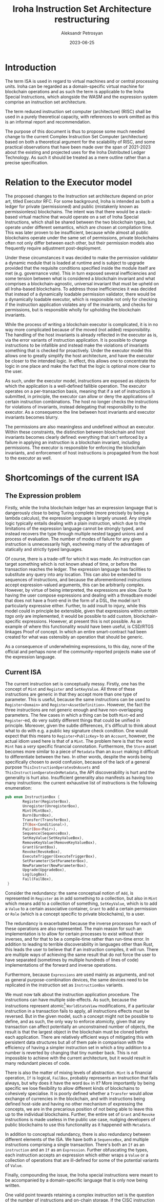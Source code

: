 #+TITLE: Iroha Instruction Set Architecture restructuring
#+AUTHOR: Aleksandr Petrosyan
#+DATE: 2023-06-25

* Introduction

The term ISA is used in regard to virtual machines and or central
processing units. Iroha can be regarded as a domain-specific virtual
machine for blockchain operations and as such the term is applicable
to the Iroha Special Instructions, which alongside the WASM and the
expression system comprise an instruction set architecture.

The term reduced instruction set computer (architecture) (RISC) shall
be used in a purely theoretical capacity, with references to work
omitted as this is an informal report and recommendation.

The purpose of this document is thus to propose some much needed
change to the current Complex Instruction Set Computer (architecture)
based on both a theoretical argument for the scalability of RISC, and
some practical observations that have been made over the span of
2021-2023 about the existing and projected uses for the Iroha
Distributed Ledger Technology. As such it should be treated as a mere
outline rather than a precise specification.

* Relation to the Executor model

The proposed changes to the Instruction set architecture depend on
prior art, titled Executor RFC. For some background, Iroha is intended
as both a ledger for private (permissioned) and public (mistakenly
known as permissionless) blockchains. The intent was that there would
be a stack-based virtual machine that would operate on a set of Iroha
Special Instructions, which shall be shared between the two blockchain
types, but operate under different semantics, which are chosen at
compilation time. This was later proven to be insufficient, because
while almost all public blockchains operate under the same set of
permissions, private blockchains often not only differ between each
other, but their permission models also frequently require adjustment
post-deployment.

Under these circumstances it was decided to make the permission
validator a dynamic module that is loaded at runtime and is subject to
upgrade provided that the requisite conditions specified inside the
module itself are met (e.g. governance vote).  This in turn exposed
several inefficiencies and some tension between what is considered a
blockchain invariant and what comprises a blockchain-agnostic,
universal invariant that must be upheld on all Iroha-based
blockchains.  To address those inefficiencies it was decided that
instead of a dynamically loadable permission validator, there would be
a dynamically loadable executor, which is responsible not only for
checking if the instruction application violates any of the
invariants, and checks for permissions, but is responsible wholly for
upholding the blockchain invariants.

While the process of writing a blockchain executor is complicated, it
is in no way more complicated because of the moved (not added)
responsibility.  The handling of the host invariants is already
reflected in the executor as is, via the error variants of instruction
application.  It is possible to change instructions to be infallible
and instead make the violations of invariants something that is
checked for proactively.  Under the executor model this allows one to
greatly simplify the host architecture, and have the executor be
closer to the intended logic.  In effect, this allows one to
concentrate the logic in one place and make the fact that the logic is
optional more clear to the user.

As such, under the executor model, instructions are exposed as objects
for which the application is a well-defined fallible operation.  The
executor operates on a per-transaction basis, meaning that if a set of
instructions is submitted, in principle, the executor can allow or
deny the applications of certain instruction combinations.  The host
no longer checks the instructions for violations of invariants,
instead delegating that responsibility to the executor.  As a
consequence the line between host invariants and executor invariants
becomes blurry.

The permissions are also meaningless and undefined without an
executor.  Within these constraints, the distinction between
blockchain and host invariants becomes clearly defined: everything
that isn't enforced by a failure in applying an instruction is a
blockchain invariant, including permissions. The executor is
responsible for enforcing the blockchain invariants, and enforcement
of host instructions is propagated from the host to the executor as
well.

* Shortcomings of the current ISA

** The Expression problem

Firstly, while the Iroha blockchain ledger has an expression language
that is dangerously close to being Turing complete (more precisely by
being a lambda calculus), the expression language is largely unused.
Any simple logic typically entails dealing with a plain instruction,
which due to the limitations of the expression language cannot be
strongly typed, and instead recovers the type through multiple nested
tagged unions and a process of evaluation. The number of modes of
failure for any given instruction is unnecessarily high, eschewing
many of the advantages of statically and strictly typed languages.

Of course, there is a trade-off for which it was made. An instruction
can target something which is not known ahead of time, or before the
transaction reaches the ledger. The expression language has facilities
to substitute any query into any location. This can also be extended
to sequences of instructions, and because the aforementioned
instructions accept expression-valued arguments, this can be
arbitrarily complex. However, by virtue of being interpreted, the
expressions are slow. Due to having the user compose expressions and
dealing with a threadbare model that does not have a front-end in the
form of a DSL, the model isn't particularly expressive either.
Further, to add insult to injury, while this model could in principle
be extensible, given that expressions within /certain tags only/ are
implemented, it would be possible to add custom, blockchain-specific
expressions. However, at present this is not possible. As an example
of where this functionality would have been useful, is CSD/RTGS
linkages Proof of concept. In which an entire smart-contract had been
created for what was ostensibly an operation that should be generic.

As a consequence of  underwhelming expressions, to this day, none of
the official and perhaps none of the community-reported projects make
use of the expression language.

** Current ISA

The current instruction set is conceptually messy. Firstly, one has
the concept of =Mint= and =Register= and =SetKeyValue=. All three of
these instructions are generic in that they accept more than one type
of parameter. This is useful, because the same instructions can be
used to =Register<Domain>= and =Register<AssetDefinition>=. However,
the fact the three instructions are not generic enough and have
non-overlapping parameters. The few cases in which a thing can be both
=Mint=-ed and =Register=-ed, do very subtly different things that
could be unified in principle. Moreover, given the subtle differences,
it's difficult to think about what to do with e.g. a public key
signature check condition. One would expect that this means to
=Register<PublicKey>= to an =Account=, however, the actual idiom used
here is that of a =Mint=. The problem here is that the word =Mint= has
a /very/ specific financial connotation. Furthermore, the =Store=
asset becomes more similar to a piece of =Metadata= than an =Asset=
making it difficult to differentiate between the two. In other words,
despite the words being specifically chosen to avoid confusion,
because of the lack of a general purpose
=ThisInstructionOperatesOnAssets= and
=ThisInstructionOperatesOnMetadata=, the API discoverability is hurt
and the generality is hurt also. Insufficient generality also
manifests as having too many instructions: the current exhaustive list
of instructions is the following enumeration:

#+begin_src rust
  pub enum InstructionBox {
          Register(RegisterBox),
          Unregister(UnregisterBox),
          Mint(MintBox),
          Burn(BurnBox),
          Transfer(TransferBox),
          If(Box<Conditional>),
          Pair(Box<Pair>),
          Sequence(SequenceBox),
          SetKeyValue(SetKeyValueBox),
          RemoveKeyValue(RemoveKeyValueBox),
          Grant(GrantBox),
          Revoke(RevokeBox),
          ExecuteTrigger(ExecuteTriggerBox),
          SetParameter(SetParameterBox),
          NewParameter(NewParameterBox),
          Upgrade(UpgradeBox),
          Log(LogBox),
          Fail(FailBox),
   }
#+end_src

Consider the redundancy: the same conceptual notion of =Add=, is
represented in =Register= as in add something to a collection, but
also in =Mint= which means add to a collection of something,
=SetKeyValue=, which is to add a =Value= to a certain associative
container, =Grant= to add a certain permission or =Role= (which is a
concept specific to private blockchains), to a user.

The redundancy is exacerbated because the inverse processes for each
of these operations are also represented. The main reason for such an
implementation is to allow for certain processes to exist without
their inverses, and for that to be a compile-time rather than run-time
error. In addition to leading to terrible discoverability in languages
other than Rust, this leads the user to believe that if an instruction
compiles, it will run. There are multiple ways of achieving the same
result that do not force the user to have separated (sometimes by
multiple hundreds of lines of code) implementations of the forward and
inverse operations.

Furthermore, because =Expressions= are used mainly as arguments, and
not as general purpose-combination devices, the same devices need to
be replicated in the instruction set as =InstructionBox= variants.

We must now talk about the instruction application procedure. The
instructions can have multiple side-effects. As such, because the
instructions represent atomic[fn:1] =WorldStateView= modifications, if a
particular instruction in a transaction fails to apply, all
instructions effects must be reversed. But in the given model, such a
concept might not be possible to define, and as such, the only way to
enforce atomicity, given that any transaction can affect potentially
an unconstrained number of objects, the result is that the largest
object in the blockchain must be cloned before each application. There
are relatively efficient ways of mitigating this with persistent data
structures but all of them pale in comparison with the efficiency of
having a simpler instruction set in which a tiny addition to a number
is reverted by changing that tiny number back. This is not impossible
to achieve with the current architecture, but it would result in many
redundant pieces of code.

There is also the matter of mixing levels of abstraction. =Mint= is a
financial operation, =If= is logical, =FailBox=, probably represents
an instruction that fails always, but why does it have the word =Box=
in it? More importantly by being specific we lose flexibility to allow
different kinds of blockchains to cohesively specialise. It is poorly
defined whether a =Transfer= would allow exchange of currencies in the
blockchain, and with instructions being defined host-side and having
no other mechanism of expressing the concepts, we are in the
precarious position of not being able to leave this up to the
individual blockchains. Further, the entire set of =Grant= and
=Revoke= instructions is made useless in the public use case, nudging
developers of public blockchains to use this functionality as it
happened with =Metadata=.

In addition to conceptual redundancy, there is also redundancy between
different elements of the ISA. We have both a =SequenceBox=, and
multiple instructions comprising a single transaction. There's both an
=If= as an =instruction= and an =If= as an =Expression=. Further
obfuscating the types, each instruction accepts an expression which
either wraps a =Value= or a collection of operations that are
ill-defined for some of the potential variants of =Value=.

Finally, compounding the issue, the Iroha special instructions were
meant to be accompanied by a domain-specific language that is only now
being written.

One valid point towards retaining a complex instruction set is the
question of the number of instructions and on-chain storage.  If the
CISC instruction set is able to reduce the number of instructions
stored on-chain significantly, then there are idioms that are
expressible with less information than the raw number of instructions.
These idioms are hardly going to be the same across all blockchains
and likely will be up for revision.  As such, given that expressions
generate instructions and that only one /or/ the other is stored
on-chain, then we do not expect a significant increase in the on-chain
storage from moving to the new instruction set.  Quite the contrary,
we can expect more domain-specific shortcuts to be present, for
example a connection chain for cross-border delivery versus payment
is likely to have recurring transactions which can be characterised
with a large number of our CISC instructions but in reality require
very little information and could be expressed with a compact
expression under the new ISA[fn:4].

* Proposed ISA

There are multiple ways to take advantage of the Executor RFC that
primarily exploit one property. The API of Iroha is part dynamically
loadable logic that can be upgraded, and provides natural versioning
and part strict frozen set of basic operations that are verbose, but
guarantee forwards and backwards compatibility.

** Variant 0: Executor-defined Expressions and Instructions

The idea is that the Instructions and the Expressions are both
implementation details of the Executor. This has the following
advantages:
- Simple to implement[fn:2]
- WSV owned by Executor and can be treated like a black box
- Executor upgrades replace versioning, all transactions are stored
  with no extra information.
- If libraries are statically linked, produces the largest throughput.
- The instruction set can be completely altered and tailored to
  specific blockchain needs. Expressions can be eliminated or extended
  to arbitrarily complex operations.
- All logic is defined in one place and thus easy to audit.
- All logic can be patched at runtime.

This approach necessarily requires the Executor to be implemented in a
compiled language. Further, while it can cope with the current choice
of WASM, it is affected by some of the limitations of said binary
format. For instance: because WASM is 32-bit-only, only 4GiB of world
state is directly addressable, thus the world state (view) object must
defer to some mechanism for address extension[fn:5]. The executor also
becomes a single point of failure and given that it is exposed in the
blockchain, the consequences of a faulty executor extend well-beyond
an unworkable blockchain. Rolling the blockchain back several blocks
is not always possible and a compromised executor can do much more
damage than a compromised permission validator.

This approach would have been ideal if the blockchain worked with
clients in perfect synchrony. But if the client gets out of sync, it
is not possible to generally define a synchronisation method.
Furthermore, while some clients may accidentally work, because there
is no underlying guaranteed stable API, the clients might be
incompatible in an unsafe way, given that the executor is written
bespoke for each blockchain, the Iroha Core team is left with the
reputation of a bad user experience, and no leverage to help with
that.

Finally, smartcontracts and triggers are rendered almost
useless. Because there is no stable subset that they may target, the
choice is either to dynamically link against a host-provided library
that defines the ISA in its entirety, or statically linking against a
version of it. Regardless, the executor /is/ statically linked, thus
leading to a potential inconsistency. However, breaking the ABI is
much easier than breaking the programming interface, thus leading to
the need to re-compile the smartcontracts much more frequently.  This
problem cannot be fixed by using a different smartcontract language,
and will affect everything including interpreted languages.

While this approach addresses some comments, in my opinion it should
only be considered as a second-choice temporary solution until one of
the other two variants described below are chosen and implemented.


** Variant 1: Executor-defined Expressions, host-defined instructions

This solution is a middle ground between Variant 0 and Variant 2.  In
this situation, part of the ISA is defined by the executor, and part
of the ISA, the set of =Instruction= variants is kept frozen in the
Iroha host. As such each client, all smartcontract instances and
Executor must agree on a subset of functionality that is
executor-defined and is unstable. At the same time, there is a set of
functionality that is guaranteed to be available and to have the same
semantics from version to version.

Unlike variant 0, for this separation to work, one needs to decouple
the instructions from expressions. This is a minor modification to
instructions, but a major to expressions, because they are meant to
generate the arguments for an instruction. Under the new architecture,
this is no longer possible. The expressions would have to be rebuilt
to fit the role which is more similar to that of a smartcontract, in
that each expression evaluates to a sequence of instructions. This
work doesn't necessarily need to be done initially, though. The
expressions can be tailored to a specific use case, and the initial
expressions can be built for basic branching control flow, sequencing,
and generating a single instruction, afterwards it should be extended
to more functions, but only as necessary.

Within this approach, the executor, like variant 0, it can be the
single point of responsibility necessarily required to uphold a fix
API with respect to instructions, and thus responsible not only for
verifying the permissions, but also for applying them. This can be
enforced via dynamic linkage, but might not be the best idea, given
the overhead. One could raise the question of what would happen if an
executor were compromised, and the answer is largely the same: if the
executor is compromised, anything can happen, and one has bigger
issues than instructions not working as intended. The world state can
still be directly owned by the executor, and the fact that
instructions are defined host-side is merely a protocol obligation for
conforming executors.

This inherits yet another benefit from the 0-th approach. No
versioning is needed for expressions. If the instructions are also
statically linked into the executor, there are no issues with
extending the instructions with extras: only removing instructions
breaks the API, and changing the semantics of instructions is only a
breaking change for smartcontracts. Thus, again, no versioning system
is necessary.

This approach, is only slower than version 0, if the instruction
stability is enforced by physically separating them out of the
executor. Unlike with variant 0, if one wants to optimise for
compactness, rather than for throughput, one can use a single dynamic
backwards compatible library to host the entirety of instructions,
both for use in smartcontracts and in the Executor. This makes it
somewhat ambiguous, if a global functionality should be implemented as
an executor extension, or as a smartcontract. This ambiguity is
apparent, because in situations in which the executor is statically
linked, the expression approach has less overhead and can be flagged
as incompatible. Further the two approaches impose implications for
upgrade-ability. The smartcontract depends on data that does not
change, and produces instructions in a consistent manner. If an
executor expression is changed, everything that relies on it
automatically has upgraded behaviour.

The minor point against the flexibility of this approach is that the
ISA can only be altered within certain limits. In principle, the
behaviour of standard instructions was not altered for more than two
years since before =2.0.0-pre-rc.1=. If one wants to enforce further
blockchain invariants, one can do so by extending the expressions. If
one wants to add a new instruction to the set of existing ones, it can
also be achieved.

While not all logic is defined in one place, there is a separation of
concerns, and given that the two libraries are distinct, the user is
not confused by where to look at how something is implemented.

Now we should perhaps address the problem of synchronising the client
to the blockchain. This problem is much more likely to occur in a
public rather than private blockchain, as private blockchains are
managed and administered. If the client is not on the same protocol
version as the executor, it can send the subset of the ISA that covers
the entire range of possible operations: the instruction sequence
directly. This approach can ensure that all clients can send
transactions at any point in time, but also adds an extra layer of
security in some situations. If a user is concerned about a recent
runtime upgrade, they can choose to send the equivalent of evaluating
the expression on the old executor into the newer runtime.  One could
say that this also prevents the user from accidentally bouncing off of
an executor because it got upgraded in the time it took to reach it,
but this is extremely unlikely given the current architecture, due to
timeouts, grace periods etc.

The instruction is modified minimally from what it is now and
ostensibly CISC.
#+begin_src rust
  pub enum InstructionBox {
          Register(RegisterBox),
          Unregister(UnregisterBox),
          Mint(MintBox),
          Burn(BurnBox),
          Transfer(TransferBox),
          SetKeyValue(SetKeyValueBox),
          RemoveKeyValue(RemoveKeyValueBox),
          Grant(GrantBox),
          Revoke(RevokeBox),
          ExecuteTrigger(ExecuteTriggerBox),
          SetParameter(SetParameterBox),
          NewParameter(NewParameterBox),
          Upgrade(UpgradeBox),
          Log(LogBox),
          Fail(FailBox),
   }
#+end_src

Notable is the removal of logic from the set. However, the changes to
the behaviour and structure of =RegisterBox= is much more
extensive. The system of traits that we have now, should be replaced
with enumerations: so instead of
#+begin_src rust
  /// Generic instruction for a registration of an object to the identifiable destination.
  #[derive(Debug, Clone)]
  pub struct Register<O>
  where
      O: Registered,
  {
      /// The object that should be registered, should be uniquely identifiable by its id.
      pub object: O::With,
  }
#+end_src

we ought to have

#+begin_src rust
  pub enum Register {
      Account(NewAccount),
      Domain(NewDomain),
      AssetDefinition(NewAssetDefinition),
      //..
  }
#+end_src

which is solely responsible for the behaviour. The non-polymorphism of
this is intentional. We communicate to anyone that modifying and
refactoring this behaviour is strictly discouraged. This shall remove
the =.evaluate(&wsv)= directives throughout the code-base (and
eliminate the need for the =Box= suffix in most cases).

The expressions can be anything and everything, they can be more than
one set of enumerations and structures. It is recommended, to
consider the following expression set:
#+begin_src rust
  pub enum Expr {
      If(Conditional, Box<Expression>),
      Seq(SmallVec<InstructionBox>),
      ValueExpr(ValueExpr),
      Substitute(Substitution),
      FunCall(Value),
      ForAll(QueryBox, InstructionBox)
  }

  pub enum Cond {
      Id(ValueExpression),
      And(Box<ValueExpression>, Box<ValueExpression>),
      // ...
  }

  pub struct Substitution {
      target: SmallVec<InstructionBox>,
      substitute: ValueExpr
  }

  pub enum ValueExpr {
      Add(Value, Value),
      If(Conditional, Box<ValueExpr>),
      Query(QueryBox),
      // ...
  }
#+end_src

Note the following: the set of expressions is deliberately small and
separated into objects which operate purely on values, and a sequence
of instructions. This greatly simplifies the number of corner cases.
With this design, it is possible to tell at a glance how many
instructions a given expression can evaluate to. The =ValueExpr= and
=QueryBox= can themselves be complex, but the expression language is
in its current form regular, and can be simulated with a finite state
machine and the results of this reasoning can impose a weight similar
to the weight of Parity substrate extrinsics without actually having
to evaluate the expression or having the developer benchmark the
expression locally.

This system is sufficiently expressive for basic tasks, and also quite
natural to use even without a DSL:
#+begin_src rust
  Expr::if(Cond::query(find::asset_definition("rose#wonderland")))
      .then(Expr::for_all(find::all_accounts().filter_by_domain("wonderland"),
                   MintBox::account_hole(1.to_value(), "rose#wonderland".parse().unwrap())))
#+end_src
which can of course become something even more easy to read once
spaces are inserted:

#+begin_src rust
  expr! {
      if found rose#wonderland {
          map Mint::new(1.to_value(), "rose#wonderland", _) // Macro-defined, hence wildcard syntax
              onto ::find::all_accounts.filter_by_domain("wonderland") // Escaped and uses the built-in Rust function
      }
  }
#+end_src
This highlights another point of flexibility. The mechanism of
substitution is entirely executor-defined. In this case, we can
utilise the simplicity of the expressions to infer which of the
parameters can be replaced because their types are unambiguous. We
/could/ place a "hole" an invalid value that must be eliminated at
evaluation otherwise the instruction is malformed (and in case of
=MintBox= it's the =account_hole= that we're interested). If one wants
to be more tidy, one can define a substitution system that is far more
sophisticated. The fact that the expression language is unrefined and
can be adjusted /to be refined later/ is to demonstrate that while
expression systems for specific blockchains should be designed with
care, they rarely if ever need to affect instructions.

Moreover, the functions =Cond::query=, =Expr::if=, =Expr::then=,
=Expr::for_all=, the module =find= and =MintBox::account_hole= can be
implemented as extension traits that are not part of the host system,
but rather part of a static library that is shared between clients and
the executor. Similarly, the =dsl= instance can be built from building
blocks provided in the Iroha core libraries, but tailored specifically
to the blockchain.

** Variant 2: Executor-defined Expressions, host-defined Differential RISC instructions

To clarify, this is a more polished version of variant 1. While both
restructurings entail some change to the underlying instructions, the
variant 1 instructions are largely slightly modified versions of the
instructions which are available today, the variant two instructions
are reduced to the bare minimum of power which has the same
expressive potential.

Thinking logically and abstractly, the instructions constitute a
change in the state of the blockchain. Each change can be tracked
atomically, and each transaction is evaluated as a whole. The success
of each specific sequence is executor defined, so why not abstract
away any of the notions, and create a domain-specific set of semantic
type-value mappings.

By that I mean that we reduce the instruction set to two types: assert
and set. Thus each instruction is three things: a tag, which
differentiates the two types, a destination and a value.

To illustrate consider the =Mint= operation in the current ISA:
#+begin_src rust
  let mint = MintBox::new(
      2.to_value(),
      IdBox::AssetId(AssetId::new(
          "xor#wonderland",
          "alice@wonderland",
      )),
  );
#+end_src
it can roughly be represented as
- a tag for the operation code,
- a tag for the quantity value,
- the value itself, and
- the account identification, which itself comes with
- a tag to ensure the account identification is decoded as the right variant
Because the client is, in principle, a black box, one has to do
dynamic run-time checks to verify that for example
- the =IdBox= has the right tag,
- that the string inside the =IdBox= corresponds to an asset
that has been registered, (thus requiring us to have both the concept
of an asset definition and registration),
- and that the identifications parse correctly.

The executor would impose additional restrictions, because the account
minting the asset should have the right permissions, but that is
executor-defined, it must also verify that *the minting will not cause
overflow*. A lot of these checks, are redundant, but have to be
repeated in a trust-less environment, because while most clients will
ensure that the checks are done properly, some of them might not and
we cannot blindly accept data from the internet (I would extend this
advice to the engineers in the audience).

Under the new ISA, we dispense with the notion that any blockchain
invariants can be enforced client side and that the executor is the
sole authority responsible for upholding said invariants. So, the new
ISA dictates the following equivalent design.

#+begin_src rust
  [
      // For this assertion to work, we need to make domains have instrinsic tables, and have a way of identifying them.
      Op::Assert {
          target: "registered#wonderland:alice@wonderland".try_into()?, //domain "wonderland" registration table entry "alice",
          value: "alice@wonderland".try_into()?,
      },
      Op::Assert {
          target: "registered#wonderland:xor#wonderland".try_into()?, //domain "wonderland" registration table entry "xor#wonderland",
          value: "xor#wonderland".try_into()?
      },
      // All assets are set to zero when registered
      Op::Assert {target: "xor##alice@wonderland".try_into(), value: 0.to_value()}, // This is the initial value
      Op::Set { target: "xor##alice@wonderland", value: 2}
  ]
#+end_src
which is a touch more verbose. Firstly, notice that we cannot
overflow. Secondly, all the assertions are both explicit and
optional. The executor has its own set of assertions that will run for
each transaction based on its internal logic. But it may fail the
transaction if certain additional sanity checks have failed. But these
are no more than sanity checks, the executor should not worry about
whether or not a client user made a typo in an asset definition, it
should just execute the transaction as fast as it can.

There can be some redundant checks, but the user is free to exclude
the assertion about the pre-registration if they know for certain that
the executor will not check for it. If certain kinds of mistakes are
common, e.g. typos in domain names, the blockchain vendor is free to
implement the check either on the front end (by including this
assertion) or at the back-end.

For the record, the original behaviours can be recovered for the
original instructions to retain semblance of similar behaviour.  It is
not a question of how the instructions are represented in code, but
rather how they are stored and executed. The reason why we are
concerned with such matters is because smart-contracts are notoriously
difficult to keep updated in compiled form, mainly due to lack of
responsiveness from the smart-contract authors.  If =Mint= is a binary
object that is at the lowest level of abstraction there is no way of
updating its behaviour without also potentially breaking the logic of
the original smartcontract.  If the smartcontract converted =Mint=
into lower level instructions, because they themselves have not
changed, *neither did the original behaviour*. However, future
smartcontracts that want to make use of a revised =Mint= are merely
encouraged to make use of the latest versions of libraries, thus
automatically giving the developers guidance on the semantic changes.

The astute reader may now have noticed that the instructions included
in variant 1 are all linear operations with a short-circuit behaviour
on a failed assertion.  Variant 2 makes use of this, and deliberately
eschews any form of control flow other than assertions.  The executor
and the smartcontracts both are capable of fast control flow, being
either compiled, or highly-optimised interpreted languages (see WASM
replacement RFC).  To implement fast conditional logic would require a
huge time investment and would be a major change to the behaviour of
Iroha.  And such a change would only be useful if and only if Iroha
were to have its own virtual execution environment.

Then one can ask what to do with =InstructionBox= variants such as
=Transfer= which entail multiple modifications and which exist
primarily to allow granular permissions: one cannot mint new assets,
but one can transfer them.  In case of non-mint-able assets, one can
also raise the question of whether or not it's possible to guarantee a
social contract: if a certain asset is meant to be of fixed supply,
minting more of it is a crime.  The answer to that question is not
simple: true, the original implementation enforced this social
contract host-side.  This logic is still present, it is however moved
into the executor, the compromise of which is still a bigger problem
than non-mint-able assets being mint-able. [fn:3]

As a closing remark, it would be prudent to motivate the move to a
RISC instruction set from one more point of view. CISC as a CPU
architecture emphasises hardware, assuming that changing the hardware
is easier than it is to change the software that runs on it.  But to
quote a famous [[https://cs.stanford.edu/people/eroberts/courses/soco/projects/risc/risccisc/][discussion of the two approaches]],

#+BEGIN_QUOTE
The Overall RISC Advantage Today, is that the Intel x86 is arguably
the only chip which retains CISC architecture. This is primarily due
to advancements in other areas of computer technology. The price of
RAM has decreased dramatically. In 1977, 1MB of DRAM cost about
$5,000. By 1994, the same amount of memory cost only $6 (when adjusted
for inflation). Compiler technology has also become more
sophisticated, so that the RISC use of RAM and emphasis on software
has become ideal.
#+END_QUOTE

As is the case and experience with Iroha v1 deployments, emphasis on
on-chain "software" is a road to a safer and more malleable
blockchain.  Due to the simplicity of the RISC approach, it falls in
the realm of programs that have "obviously no bugs", rather than
programs that "have no obvious bugs". In a reduced instruction set,
fixing a problem will rarely involve the simple =Set= instructions,
but rather a change to the infrastructure.

Apple's most successful new lineup of personal machines utilises a
Reduced instruction set compared to x86, in the [[https://en.wikipedia.org/wiki/Apple_silicon][Apple M1 and M2
chips]] resulting in a huge [[https://www.gsmarena.com/the_apple_m1_is_the_first_armbased_chipset_for_macs_with_the_fastest_cpu_cores_and_top_igpu-news-46222.php][uptick in performance and popularity]]. The
virtues of Reduces instruction sets have been extolled for years and
almost all new [[https://pages.cs.wisc.edu/~markhill/restricted/ieeecomputer85_cisc.pdf][CPU architectures are RISC]].

To summarise, the RISC architecture will entail introducing a
lower-level representation for existing instructions (as implemented
in variant 1), and has huge potential to make Iroha-based blockchains
much ore flexible.  It also entails a large amount of design work.

* Security considerations

Either one of the three proposals concentrates the responsibility for
enforcing blockchain invariants in the executor module. There are two
ways of viewing this, which both have security implications and must
be considered.

One school of thought is that the executor becomes a single point of
failure in terms of blockchain security.  As such it will be the prime
target for black-hat hackers and it is preferable to diffuse the
responsibilities as much as possible.  The architecture as it is now
is sub-optimal, but the switch to an executor-does-all model should be
seen as a trade-off of flexibility for security in the long run.
While these concerns are far from unfounded, allow me to elaborate why
the switch to RISC is actually going to improve security.

1. Concentration of responsibility reduces attack surface area.  To
   know that a particular blockchain is bug-free one only needs to
   audit the executor itself. The code that would have caused the bug
   would still be there, but it would not be scattered around the host
   modules, but instead located in one neat place.
2. The new architecture is far more amenable to patching. If one finds
   that a certain way of doing =Mint=-ing is insufficiently stringent,
   the code that generates the RISC instructions is updated, not the
   actual instruction. While the effect is the same, the roll-out of
   the former can be done smoothly without breaking all of the
   smartcontracts, while the latter will cause major problems of its
   own.
3. The executor is located in an easily upgradeable module that does
   not require any input from the participants.  This is the essence
   of why cryptographic libraries are typically shipped as dynamically
   linked shared objects.
4. This approach allows granular security control. In order to support
   a version of =Mint= with extra sanity checks, all one needs to do
   is add that code to the client, or just write the instructions
   manually.
5. Security by diversity. It *could* be problematic if the security is
   done inadequately, but the sheer diversity of the operations that
   can be supported natively will mean that no one way is particularly
   vulnerable.

The above reasons constitute a recommendation for a switch towards a
RISC instruction set.

* Footnotes
[fn:5] As per [[https://doc.rust-lang.org/rustc/platform-support/wasm64-unknown-unknown.html][the official documentation of =rustc=]], the potential
target =wasm64-unknown-unknown=

#+BEGIN_QUOTE
This target is not a stable target. The memory64 WebAssembly proposal
is still in-progress and not standardized. This means that there are
not many engines which implement the memory64 feature and if they do
they're likely behind a flag, for example: ...
#+END_QUOTE

thereby precluding its direct usage for the executor.

[fn:4] Incidentally a similar proposal was invoked by @samhsmith in a
different context, called the working sets and versions.  This
proposal's implementation was delayed because of its potential
conflicts with the proposed data model and interaction with the
so-called account re-structuring.  This proposal is inspired by the
idea of working sets and a few other architectural considerations.
The added changes are the ones that ensure the conflicts with the data
model are resolved and a large part of the credit is attributable to
the original proposal.

[fn:3] Consequently for a RISC architecture, the invariants for
non-mint-able assets is verified post-application of the entire
transaction.  This is more flexible than having a single rigid
=Transfer= instruction, because now multi-transfers can be done with
fewer modifications to the amount in a wallet of a donor. However,
this approach is also slower. If efficiency is paramount, one can
consider adding a =Transfer= expression that generates the requisite
=Set= instructions, and forbid any other method of transferring
assets. This is in no way different to the way this operation is
implemented today.

[fn:2] For all intents and purposes this can be considered part of the
/Executor RFC/.

[fn:1] In the sense that the instructions either fail to apply
completely, or apply without error.
